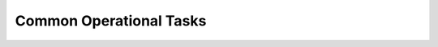 .. Copyright (c) 2021 Digital Asset (Switzerland) GmbH and/or its affiliates. All rights reserved.
.. SPDX-License-Identifier: Apache-2.0

Common Operational Tasks
########################

.. .. toctree::
   :titlesonly:

   Add a Party <https://docs.daml.com/canton/usermanual/identity_management.html#adding-a-new-party-to-a-participant>
   Repair the Topology Information </canton/usermanual/repairing>
   Manage DARs and Packages </canton/usermanual/packagemanagement>
   Upgrade To a New Release </canton/usermanual/upgrading>
   Configure Auth0 Middleware (With Example Configuration) </tools/trigger-service/auth0_example>
   Move the Namespace Secret Key to Offline Stoarge (In Cryptographic Key Management) </canton/usermanual/security>

   

